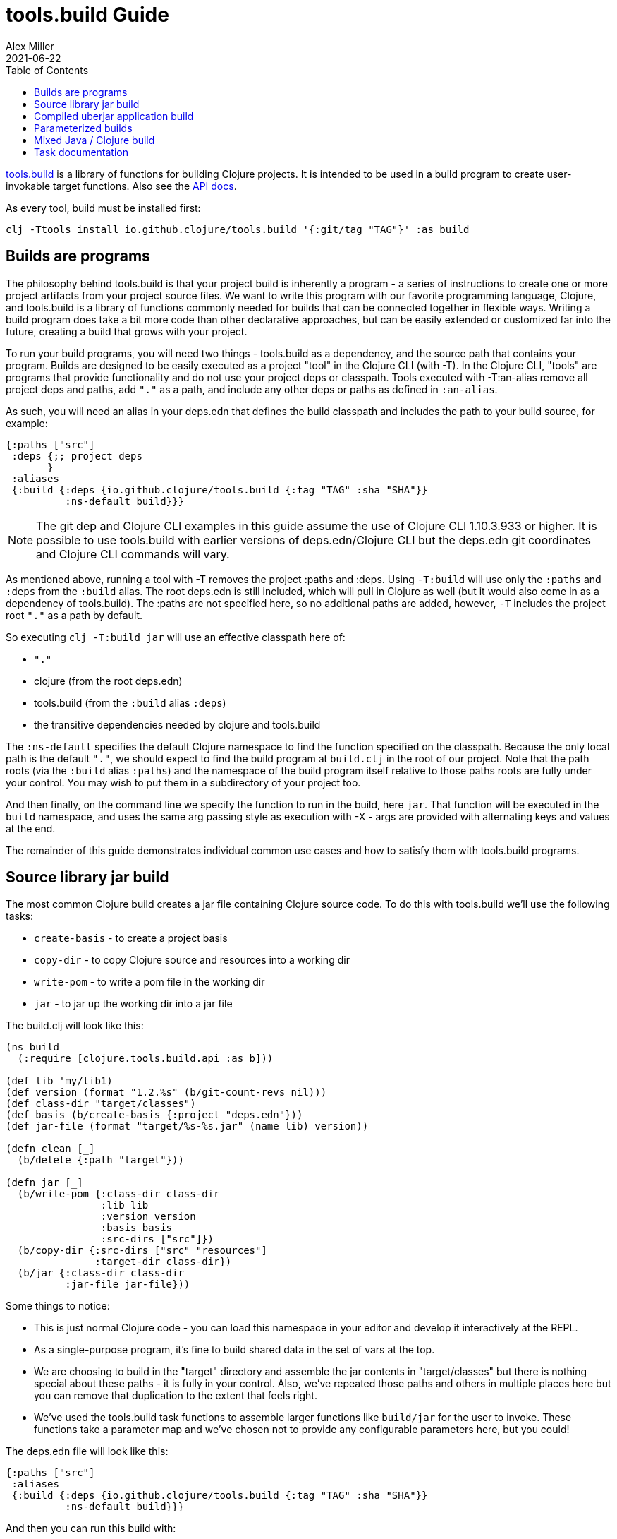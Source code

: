 = tools.build Guide
Alex Miller
2021-06-22
:type: guides
:toc: macro
:icons: font

ifdef::env-github,env-browser[:outfilesuffix: .adoc]

toc::[]

https://github.com/clojure/tools.build[tools.build] is a library of functions for building Clojure projects. It is intended to be used in a build program to create user-invokable target functions. Also see the https://clojure.github.io/tools.build[API docs].

As every tool, build must be installed first:

[source,shell]
----
clj -Ttools install io.github.clojure/tools.build '{:git/tag "TAG"}' :as build
----

== Builds are programs

The philosophy behind tools.build is that your project build is inherently a program - a series of instructions to create one or more project artifacts from your project source files. We want to write this program with our favorite programming language, Clojure, and tools.build is a library of functions commonly needed for builds that can be connected together in flexible ways. Writing a build program does take a bit more code than other declarative approaches, but can be easily extended or customized far into the future, creating a build that grows with your project.

To run your build programs, you will need two things - tools.build as a dependency, and the source path that contains your program. Builds are designed to be easily executed as a project "tool" in the Clojure CLI (with -T). In the Clojure CLI, "tools" are programs that provide functionality and do not use your project deps or classpath. Tools executed with -T:an-alias remove all project deps and paths, add `"."` as a path, and include any other deps or paths as defined in `:an-alias`.

As such, you will need an alias in your deps.edn that defines the build classpath and includes the path to your build source, for example:

[source,clojure]
----
{:paths ["src"]
 :deps {;; project deps
       }
 :aliases
 {:build {:deps {io.github.clojure/tools.build {:tag "TAG" :sha "SHA"}}
          :ns-default build}}}
----

[NOTE]
====
The git dep and Clojure CLI examples in this guide assume the use of Clojure CLI 1.10.3.933 or higher. It is possible to use tools.build with earlier versions of deps.edn/Clojure CLI but the deps.edn git coordinates and Clojure CLI commands will vary.
====

As mentioned above, running a tool with -T removes the project :paths and :deps. Using `-T:build` will use only the `:paths` and `:deps` from the `:build` alias. The root deps.edn is still included, which will pull in Clojure as well (but it would also come in as a dependency of tools.build). The :paths are not specified here, so no additional paths are added, however, `-T` includes the project root `"."` as a path by default.

So executing `clj -T:build jar` will use an effective classpath here of:

* `"."`
* clojure (from the root deps.edn)
* tools.build (from the `:build` alias `:deps`)
* the transitive dependencies needed by clojure and tools.build

The `:ns-default` specifies the default Clojure namespace to find the function specified on the classpath. Because the only local path is the default `"."`, we should expect to find the build program at `build.clj` in the root of our project. Note that the path roots (via the `:build` alias `:paths`) and the namespace of the build program itself relative to those paths roots are fully under your control. You may wish to put them in a subdirectory of your project too.

And then finally, on the command line we specify the function to run in the build, here `jar`. That function will be executed in the `build` namespace, and uses the same arg passing style as execution with -X - args are provided with alternating keys and values at the end.

The remainder of this guide demonstrates individual common use cases and how to satisfy them with tools.build programs.

== Source library jar build

The most common Clojure build creates a jar file containing Clojure source code. To do this with tools.build we'll use the following tasks:

* `create-basis` - to create a project basis
* `copy-dir` - to copy Clojure source and resources into a working dir
* `write-pom` - to write a pom file in the working dir
* `jar` - to jar up the working dir into a jar file

The build.clj will look like this:

[source,clojure]
----
(ns build
  (:require [clojure.tools.build.api :as b]))

(def lib 'my/lib1)
(def version (format "1.2.%s" (b/git-count-revs nil)))
(def class-dir "target/classes")
(def basis (b/create-basis {:project "deps.edn"}))
(def jar-file (format "target/%s-%s.jar" (name lib) version))

(defn clean [_]
  (b/delete {:path "target"}))

(defn jar [_]
  (b/write-pom {:class-dir class-dir
                :lib lib
                :version version
                :basis basis
                :src-dirs ["src"]})
  (b/copy-dir {:src-dirs ["src" "resources"]
               :target-dir class-dir})
  (b/jar {:class-dir class-dir
          :jar-file jar-file}))
----

Some things to notice:

* This is just normal Clojure code - you can load this namespace in your editor and develop it interactively at the REPL.
* As a single-purpose program, it's fine to build shared data in the set of vars at the top.
* We are choosing to build in the "target" directory and assemble the jar contents in "target/classes" but there is nothing special about these paths - it is fully in your control. Also, we've repeated those paths and others in multiple places here but you can remove that duplication to the extent that feels right.
* We've used the tools.build task functions to assemble larger functions like `build/jar` for the user to invoke. These functions take a parameter map and we've chosen not to provide any configurable parameters here, but you could!

The deps.edn file will look like this:

[source,clojure]
----
{:paths ["src"]
 :aliases
 {:build {:deps {io.github.clojure/tools.build {:tag "TAG" :sha "SHA"}}
          :ns-default build}}}
----

And then you can run this build with:

[source,shell]
----
clj -T:build clean
clj -T:build jar
----

We expect to be able to do these both together on the command line but that is a work in progress.

== Compiled uberjar application build

When preparing an application, it is common to compile the full app + libs and assemble the entire thing as a single uberjar.

It is important that your main Clojure namespace should have `(:gen-class)`, for example:

[source,clojure]
----
(ns my.lib.main
  ;; any :require and/or :import clauses
  (:gen-class))
----

And that namespace should have a function like:

[source,clojure]
----
(defn -main [& args]
  (do-stuff))
----

An example build for a compiled uberjar will look like this:

[source,clojure]
----
(ns build
  (:require [clojure.tools.build.api :as b]))

(def lib 'my/lib1)
(def version (format "1.2.%s" (b/git-count-revs nil)))
(def class-dir "target/classes")
(def basis (b/create-basis {:project "deps.edn"}))
(def uber-file (format "target/%s-%s-standalone.jar" (name lib) version))

(defn clean [_]
  (b/delete {:path "target"}))

(defn uber [_]
  (clean nil)
  (b/copy-dir {:src-dirs ["src" "resources"]
               :target-dir class-dir})
  (b/compile-clj {:basis basis
                  :src-dirs ["src"]
                  :class-dir class-dir})
  (b/uber {:class-dir class-dir
           :uber-file uber-file
           :basis basis
           :main 'my.lib.main}))
----

The deps.edn and build execution will look the same as the prior example.

You can create the uber jar build with:

[source]
----
clj -T:build uber
----

The output of this build will be an uberjar at `target/lib1-1.2.100-standalone.jar`. That jar contains both a compiled version of this project and all of its dependencies. The uberjar will have a manifest referring to the `my.lib.main` namespace (which should have a `-main` method) and can be invoked like this:

[source]
----
java -jar target/lib1-1.2.100-standalone.jar
----

== Parameterized builds

In the builds above we did not parameterize any aspect of the build, just chose which functions to call. You may find that it's useful to parameterize your builds to differentiate dev/qa/prod, or version, or some other factor. To account for function chaining at the command line, it is advisable to establish the common set of parameters to use across your build functions and have each function pass the parameters along.

For example, consider a parameterization that includes an extra set of dev resources to set a local developer environment. We'll use a simple `:env :dev` kv pair to indicate this:

[source,clojure]
----
(ns build
  (:require [clojure.tools.build.api :as b]))

(def lib 'my/lib1)
(def version (format "1.2.%s" (b/git-count-revs nil)))
(def class-dir "target/classes")
(def basis (b/create-basis {:project "deps.edn"}))
(def jar-file (format "target/%s-%s.jar" (name lib) version))
(def copy-srcs ["src" "resources"])

(defn clean [params]
  (b/delete {:path "target"})
  params)

(defn jar [{:keys [env] :as params}]
  (let [srcs (if (= env :dev) (cons "dev-resources" copy-srcs) copy-srcs)]
    (b/write-pom {:class-dir class-dir
                  :lib lib
                  :version version
                  :basis basis
                  :src-dirs ["src"]})
    (b/copy-dir {:src-dirs srcs
                 :target-dir class-dir})
    (b/jar {:class-dir class-dir
            :jar-file jar-file})
    params))
----

The other aspects of deps.edn and invocation remain the same. 

Invocation that activates :dev environment will look like this:

[source,shell]
----
clj -T:build jar :env :dev
----

The kv params are passed to the `jar` function.

== Mixed Java / Clojure build

A common case that occurs is needing to introduce a Java implementation class or two into a mostly Clojure project. In this case, you need to compile the Java classes and include them with your Clojure source. In this setup, we'll assume that your Clojure source is in `src/` and Java source is in `java/` (where you actually put these is of course up to you).

This build creates a jar with classes compiled from Java sources and your Clojure sources.

[source,clojure]
----
(ns build
  (:require [clojure.tools.build.api :as b]))

(def lib 'my/lib1)
(def version (format "1.2.%s" (b/git-count-revs nil)))
(def class-dir "target/classes")
(def basis (b/create-basis {:project "deps.edn"}))
(def jar-file (format "target/%s-%s.jar" (name lib) version))

(defn clean [_]
  (b/delete {:path "target"}))

(defn compile [_]
  (b/javac {:src-dirs ["java"]
            :class-dir class-dir
            :basis basis
            :javac-opts ["-source" "8" "-target" "8"]}))

(defn jar [_]
  (compile nil)
  (b/write-pom {:class-dir class-dir
                :lib lib
                :version version
                :basis basis
                :src-dirs ["src"]})
  (b/copy-dir {:src-dirs ["src" "resources"]
               :target-dir class-dir})
  (b/jar {:class-dir class-dir
          :jar-file jar-file}))
----

The `compile` task here can also be used as the prep task for this lib.

== Task documentation

See the https://clojure.github.io/tools.build[API docs] for detailed task documentation.

